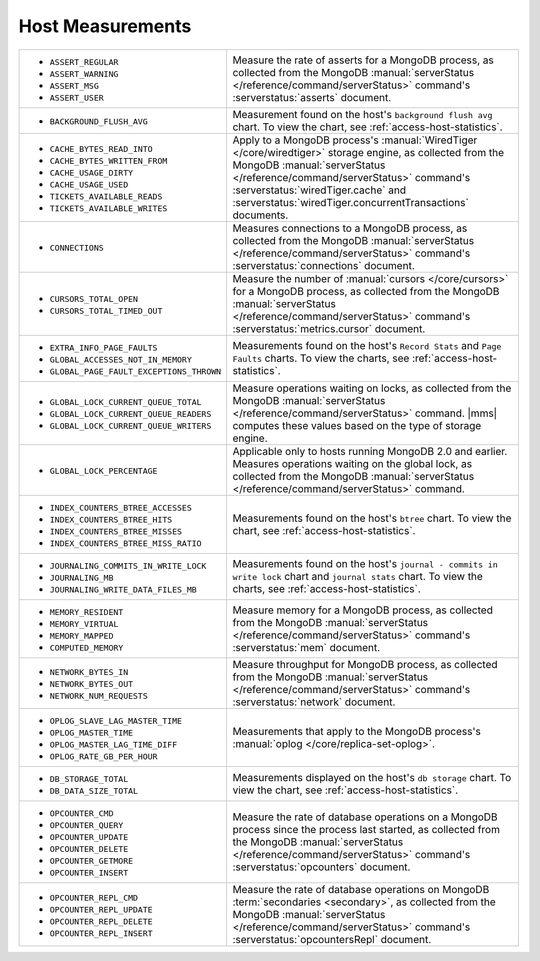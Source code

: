 .. This file is shared by
   the page that documents the "measurements.name" values returned by the "measurements" resource, and
   the page that documents the "metricName" values returned by the "alerts" resource.
   the page that documents the "metricName" values returned by the "globalAlerts" resource.

Host Measurements
~~~~~~~~~~~~~~~~~

.. list-table::

   * - - ``ASSERT_REGULAR``
       - ``ASSERT_WARNING``
       - ``ASSERT_MSG``
       - ``ASSERT_USER``

     - Measure the rate of asserts for a MongoDB process, as collected from
       the MongoDB :manual:`serverStatus </reference/command/serverStatus>`
       command's :serverstatus:`asserts` document.

   * - - ``BACKGROUND_FLUSH_AVG``

     - Measurement found on the host's ``background flush avg`` chart. To view the
       chart, see :ref:`access-host-statistics`.

   * - - ``CACHE_BYTES_READ_INTO``
       - ``CACHE_BYTES_WRITTEN_FROM``
       - ``CACHE_USAGE_DIRTY``
       - ``CACHE_USAGE_USED``
       - ``TICKETS_AVAILABLE_READS``
       - ``TICKETS_AVAILABLE_WRITES``

     - Apply to a MongoDB process's :manual:`WiredTiger </core/wiredtiger>`
       storage engine, as collected from the MongoDB :manual:`serverStatus
       </reference/command/serverStatus>` command's
       :serverstatus:`wiredTiger.cache` and
       :serverstatus:`wiredTiger.concurrentTransactions` documents.

   * - - ``CONNECTIONS``

     - Measures connections to a MongoDB process, as collected from the
       MongoDB :manual:`serverStatus </reference/command/serverStatus>`
       command's :serverstatus:`connections` document.

   * - - ``CURSORS_TOTAL_OPEN``
       - ``CURSORS_TOTAL_TIMED_OUT``

     - Measure the number of :manual:`cursors </core/cursors>` for a MongoDB
       process, as collected from the MongoDB :manual:`serverStatus
       </reference/command/serverStatus>` command's
       :serverstatus:`metrics.cursor` document.

   * - - ``EXTRA_INFO_PAGE_FAULTS``
       - ``GLOBAL_ACCESSES_NOT_IN_MEMORY``
       - ``GLOBAL_PAGE_FAULT_EXCEPTIONS_THROWN``

     - Measurements found on the host's ``Record Stats`` and ``Page Faults``
       charts. To view the charts, see :ref:`access-host-statistics`.

   * - - ``GLOBAL_LOCK_CURRENT_QUEUE_TOTAL``
       - ``GLOBAL_LOCK_CURRENT_QUEUE_READERS``
       - ``GLOBAL_LOCK_CURRENT_QUEUE_WRITERS``

     - Measure operations waiting on locks, as collected from the MongoDB
       :manual:`serverStatus </reference/command/serverStatus>` command.
       |mms| computes these values based on the type of storage engine.

   * - - ``GLOBAL_LOCK_PERCENTAGE``

     - Applicable only to hosts running MongoDB 2.0 and earlier. Measures
       operations waiting on the global lock, as collected from the MongoDB
       :manual:`serverStatus </reference/command/serverStatus>` command.

   * - - ``INDEX_COUNTERS_BTREE_ACCESSES``
       - ``INDEX_COUNTERS_BTREE_HITS``
       - ``INDEX_COUNTERS_BTREE_MISSES``
       - ``INDEX_COUNTERS_BTREE_MISS_RATIO``

     - Measurements found on the host's ``btree`` chart. To view the chart, see
       :ref:`access-host-statistics`.

   * - - ``JOURNALING_COMMITS_IN_WRITE_LOCK``
       - ``JOURNALING_MB``
       - ``JOURNALING_WRITE_DATA_FILES_MB``

     - Measurements found on the host's ``journal - commits in write lock`` chart
       and ``journal stats`` chart. To view the charts, see
       :ref:`access-host-statistics`.

   * - - ``MEMORY_RESIDENT``
       - ``MEMORY_VIRTUAL``
       - ``MEMORY_MAPPED``
       - ``COMPUTED_MEMORY``

     - Measure memory for a MongoDB process, as collected from the MongoDB
       :manual:`serverStatus </reference/command/serverStatus>` command's
       :serverstatus:`mem` document.

   * - - ``NETWORK_BYTES_IN``
       - ``NETWORK_BYTES_OUT``
       - ``NETWORK_NUM_REQUESTS``

     - Measure throughput for MongoDB process, as collected from the MongoDB
       :manual:`serverStatus </reference/command/serverStatus>` command's
       :serverstatus:`network` document.

   * - - ``OPLOG_SLAVE_LAG_MASTER_TIME``
       - ``OPLOG_MASTER_TIME``
       - ``OPLOG_MASTER_LAG_TIME_DIFF``
       - ``OPLOG_RATE_GB_PER_HOUR``

     - Measurements that apply to the MongoDB process's :manual:`oplog
       </core/replica-set-oplog>`.

   * - - ``DB_STORAGE_TOTAL``
       - ``DB_DATA_SIZE_TOTAL``

     - Measurements displayed on the host's ``db storage`` chart. To view the
       chart, see :ref:`access-host-statistics`.

   * - - ``OPCOUNTER_CMD``
       - ``OPCOUNTER_QUERY``
       - ``OPCOUNTER_UPDATE``
       - ``OPCOUNTER_DELETE``
       - ``OPCOUNTER_GETMORE``
       - ``OPCOUNTER_INSERT``

     - Measure the rate of database operations on a MongoDB process since the
       process last started, as collected from the MongoDB
       :manual:`serverStatus </reference/command/serverStatus>` command's
       :serverstatus:`opcounters` document.

   * - - ``OPCOUNTER_REPL_CMD``
       - ``OPCOUNTER_REPL_UPDATE``
       - ``OPCOUNTER_REPL_DELETE``
       - ``OPCOUNTER_REPL_INSERT``

     - Measure the rate of database operations on MongoDB :term:`secondaries
       <secondary>`, as collected from the MongoDB :manual:`serverStatus
       </reference/command/serverStatus>` command's
       :serverstatus:`opcountersRepl` document.

